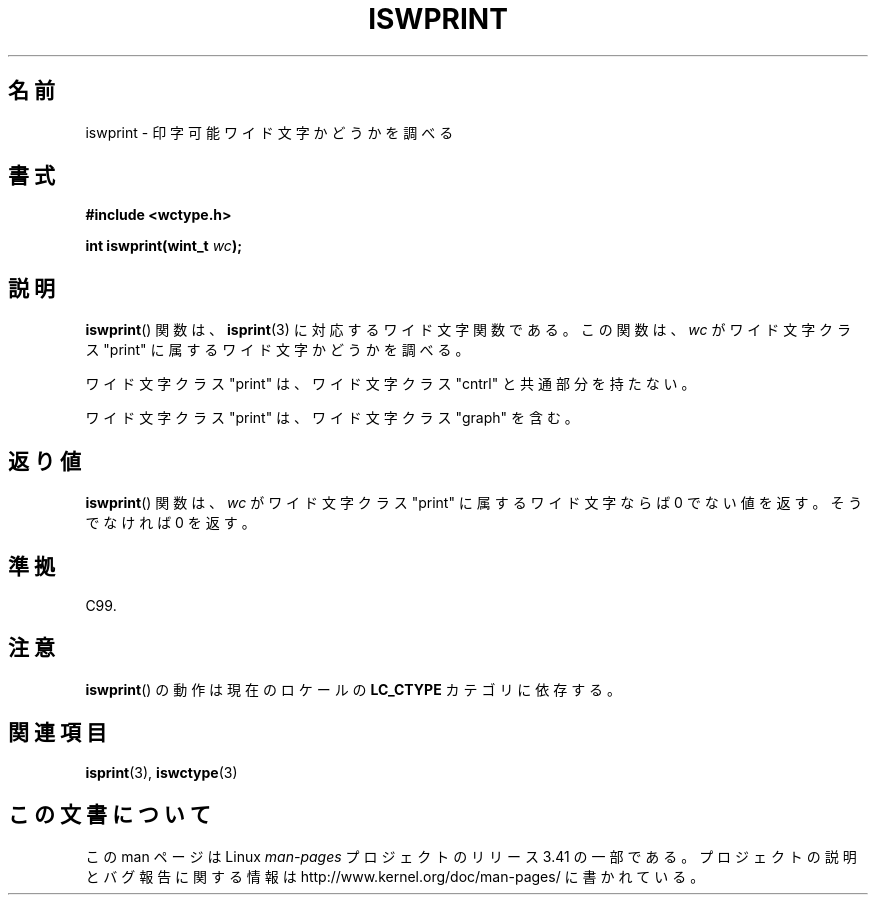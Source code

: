 .\" Copyright (c) Bruno Haible <haible@clisp.cons.org>
.\"
.\" This is free documentation; you can redistribute it and/or
.\" modify it under the terms of the GNU General Public License as
.\" published by the Free Software Foundation; either version 2 of
.\" the License, or (at your option) any later version.
.\"
.\" References consulted:
.\"   GNU glibc-2 source code and manual
.\"   Dinkumware C library reference http://www.dinkumware.com/
.\"   OpenGroup's Single UNIX specification http://www.UNIX-systems.org/online.html
.\"   ISO/IEC 9899:1999
.\"
.\"*******************************************************************
.\"
.\" This file was generated with po4a. Translate the source file.
.\"
.\"*******************************************************************
.TH ISWPRINT 3 1999\-07\-25 GNU "Linux Programmer's Manual"
.SH 名前
iswprint \- 印字可能ワイド文字かどうかを調べる
.SH 書式
.nf
\fB#include <wctype.h>\fP
.sp
\fBint iswprint(wint_t \fP\fIwc\fP\fB);\fP
.fi
.SH 説明
\fBiswprint\fP()  関数は、 \fBisprint\fP(3)  に対応するワイド文字関数である。 この関数は、\fIwc\fP がワイド文字クラス
"print" に属するワイド文字かど うかを調べる。
.PP
ワイド文字クラス "print" は、ワイド文字クラス "cntrl" と共通部分を持た ない。
.PP
ワイド文字クラス "print" は、ワイド文字クラス "graph" を含む。
.SH 返り値
\fBiswprint\fP()  関数は、\fIwc\fP がワイド文字クラス "print" に属するワ イド文字ならば 0 でない値を返す。そうでなければ 0
を返す。
.SH 準拠
C99.
.SH 注意
\fBiswprint\fP()  の動作は現在のロケールの \fBLC_CTYPE\fP カテゴリに依存する。
.SH 関連項目
\fBisprint\fP(3), \fBiswctype\fP(3)
.SH この文書について
この man ページは Linux \fIman\-pages\fP プロジェクトのリリース 3.41 の一部
である。プロジェクトの説明とバグ報告に関する情報は
http://www.kernel.org/doc/man\-pages/ に書かれている。
